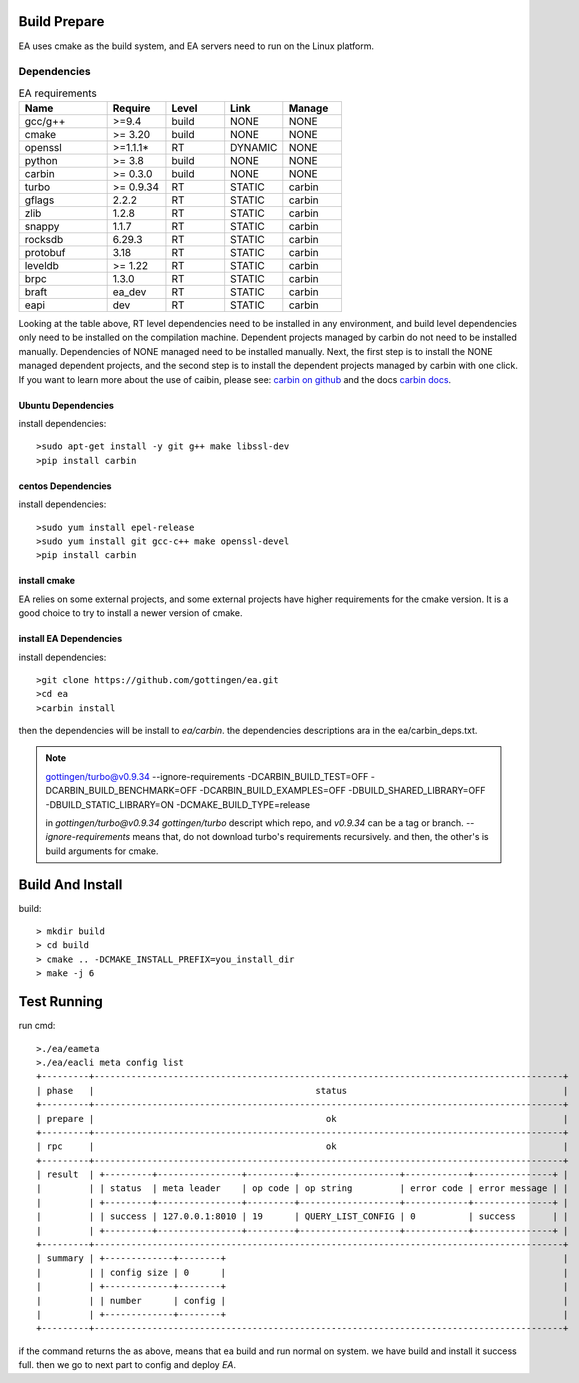 .. Copyright 2023 The Elastic AI Search Authors.

Build Prepare
=====

EA uses cmake as the build system, and EA servers need to run on the Linux platform.

Dependencies
---------------------------------

..  |ea_requirements| list-table:: EA requirements
    :widths: 15 10 10 10 10
    :header-rows: 1

    * - Name
      - Require
      - Level
      - Link
      - Manage
    * - gcc/g++
      - >=9.4
      - build
      - NONE
      - NONE
    * - cmake
      - >= 3.20
      - build
      - NONE
      - NONE
    * - openssl
      - >=1.1.1*
      - RT
      - DYNAMIC
      - NONE
    * - python
      - >= 3.8
      - build
      - NONE
      - NONE
    * - carbin
      - >= 0.3.0
      - build
      - NONE
      - NONE
    * - turbo
      - >= 0.9.34
      - RT
      - STATIC
      - carbin
    * - gflags
      - 2.2.2
      - RT
      - STATIC
      - carbin
    * - zlib
      - 1.2.8
      - RT
      - STATIC
      - carbin
    * - snappy
      - 1.1.7
      - RT
      - STATIC
      - carbin
    * - rocksdb
      - 6.29.3
      - RT
      - STATIC
      - carbin
    * - protobuf
      - 3.18
      - RT
      - STATIC
      - carbin
    * - leveldb
      - >= 1.22
      - RT
      - STATIC
      - carbin
    * - brpc
      - 1.3.0
      - RT
      - STATIC
      - carbin
    * - braft
      - ea_dev
      - RT
      - STATIC
      - carbin
    * - eapi
      - dev
      - RT
      - STATIC
      - carbin



Looking at the table above, RT level dependencies need to be installed in any environment,
and build level dependencies only need to be installed on the compilation machine. Dependent
projects managed by carbin do not need to be installed manually. Dependencies of NONE managed
need to be installed manually. Next, the first step is to install the NONE managed dependent
projects, and the second step is to install the dependent projects managed by carbin with one
click. If you want to learn more about the use of caibin, please see: `carbin on github <github.com/gottingen/carbin>`_
and the docs `carbin docs <carbin.readthedocs.io/>`_.


Ubuntu Dependencies
____________________________________

install dependencies::

    >sudo apt-get install -y git g++ make libssl-dev
    >pip install carbin


centos Dependencies
___________________________________

install dependencies::

    >sudo yum install epel-release
    >sudo yum install git gcc-c++ make openssl-devel
    >pip install carbin


install cmake
___________________________________

EA relies on some external projects, and some external projects have higher requirements for the cmake
version. It is a good choice to try to install a newer version of cmake.

install EA Dependencies
__________________________________

install dependencies::

    >git clone https://github.com/gottingen/ea.git
    >cd ea
    >carbin install

then the dependencies will be install to `ea/carbin`. the  dependencies descriptions ara in the ea/carbin_deps.txt.

.. note::
    gottingen/turbo@v0.9.34 --ignore-requirements -DCARBIN_BUILD_TEST=OFF -DCARBIN_BUILD_BENCHMARK=OFF -DCARBIN_BUILD_EXAMPLES=OFF -DBUILD_SHARED_LIBRARY=OFF -DBUILD_STATIC_LIBRARY=ON -DCMAKE_BUILD_TYPE=release


    in *gottingen/turbo@v0.9.34* `gottingen/turbo` descript which repo, and `v0.9.34` can be a tag or branch.
    `--ignore-requirements` means that, do not download turbo's requirements recursively. and then, the other's is build
    arguments for cmake.

Build And Install
==================================

build::

    > mkdir build
    > cd build
    > cmake .. -DCMAKE_INSTALL_PREFIX=you_install_dir
    > make -j 6


Test Running
=================================

run cmd::

    >./ea/eameta
    >./ea/eacli meta config list
    +---------+-----------------------------------------------------------------------------------------+
    | phase   |                                          status                                         |
    +---------+-----------------------------------------------------------------------------------------+
    | prepare |                                            ok                                           |
    +---------+-----------------------------------------------------------------------------------------+
    | rpc     |                                            ok                                           |
    +---------+-----------------------------------------------------------------------------------------+
    | result  | +---------+----------------+---------+-------------------+------------+---------------+ |
    |         | | status  | meta leader    | op code | op string         | error code | error message | |
    |         | +---------+----------------+---------+-------------------+------------+---------------+ |
    |         | | success | 127.0.0.1:8010 | 19      | QUERY_LIST_CONFIG | 0          | success       | |
    |         | +---------+----------------+---------+-------------------+------------+---------------+ |
    +---------+-----------------------------------------------------------------------------------------+
    | summary | +-------------+--------+                                                                |
    |         | | config size | 0      |                                                                |
    |         | +-------------+--------+                                                                |
    |         | | number      | config |                                                                |
    |         | +-------------+--------+                                                                |
    +---------+-----------------------------------------------------------------------------------------+


if the command returns the as above, means that ea build and run normal on system. we have build and install it success full.
then we go to next part to config and deploy `EA`.